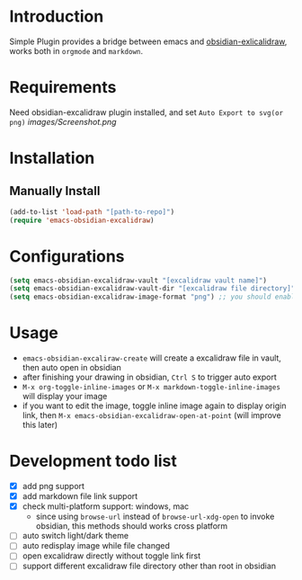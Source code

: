 * Introduction
Simple Plugin provides a bridge between emacs and [[https://github.com/zsviczian/obsidian-excalidraw-plugin][obsidian-exlicalidraw]], works both in ~orgmode~ and ~markdown~.

* Requirements
Need obsidian-excalidraw plugin installed, and set =Auto Export to svg(or png)= 
[[images/Screenshot.png]]

* Installation
** Manually Install
#+begin_src emacs-lisp :tangle yes
(add-to-list 'load-path "[path-to-repo]")
(require 'emacs-obsidian-excalidraw)
#+end_src
* Configurations
#+begin_src emacs-lisp :tangle yes
(setq emacs-obsidian-excalidraw-vault "[excalidraw vault name]")
(setq emacs-obsidian-excalidraw-vault-dir "[excalidraw file directory]")
(setq emacs-obsidian-excalidraw-image-format "png") ;; you should enable correspond format auto export in excalidraw
#+end_src
* Usage
+ =emacs-obsidian-excaliraw-create= will create a excalidraw file in vault, then auto open in obsidian
+ after finishing your drawing in obsidian, =Ctrl S= to trigger auto export
+ =M-x org-toggle-inline-images= or =M-x markdown-toggle-inline-images= will display your image
+ if you want to edit the image, toggle inline image again to display origin link, then =M-x emacs-obsidian-excalidraw-open-at-point= (will improve this later)
  
* Development todo list
+ [X] add png support
+ [X] add markdown file link support
+ [X] check multi-platform support: windows, mac
  + since using ~browse-url~ instead of ~browse-url-xdg-open~ to invoke obsidian, this methods should works cross platform
+ [ ] auto switch light/dark theme
+ [ ] auto redisplay image while file changed
+ [ ] open excalidraw directly without toggle link first
+ [ ] support different excalidraw file directory other than root in obsidian
